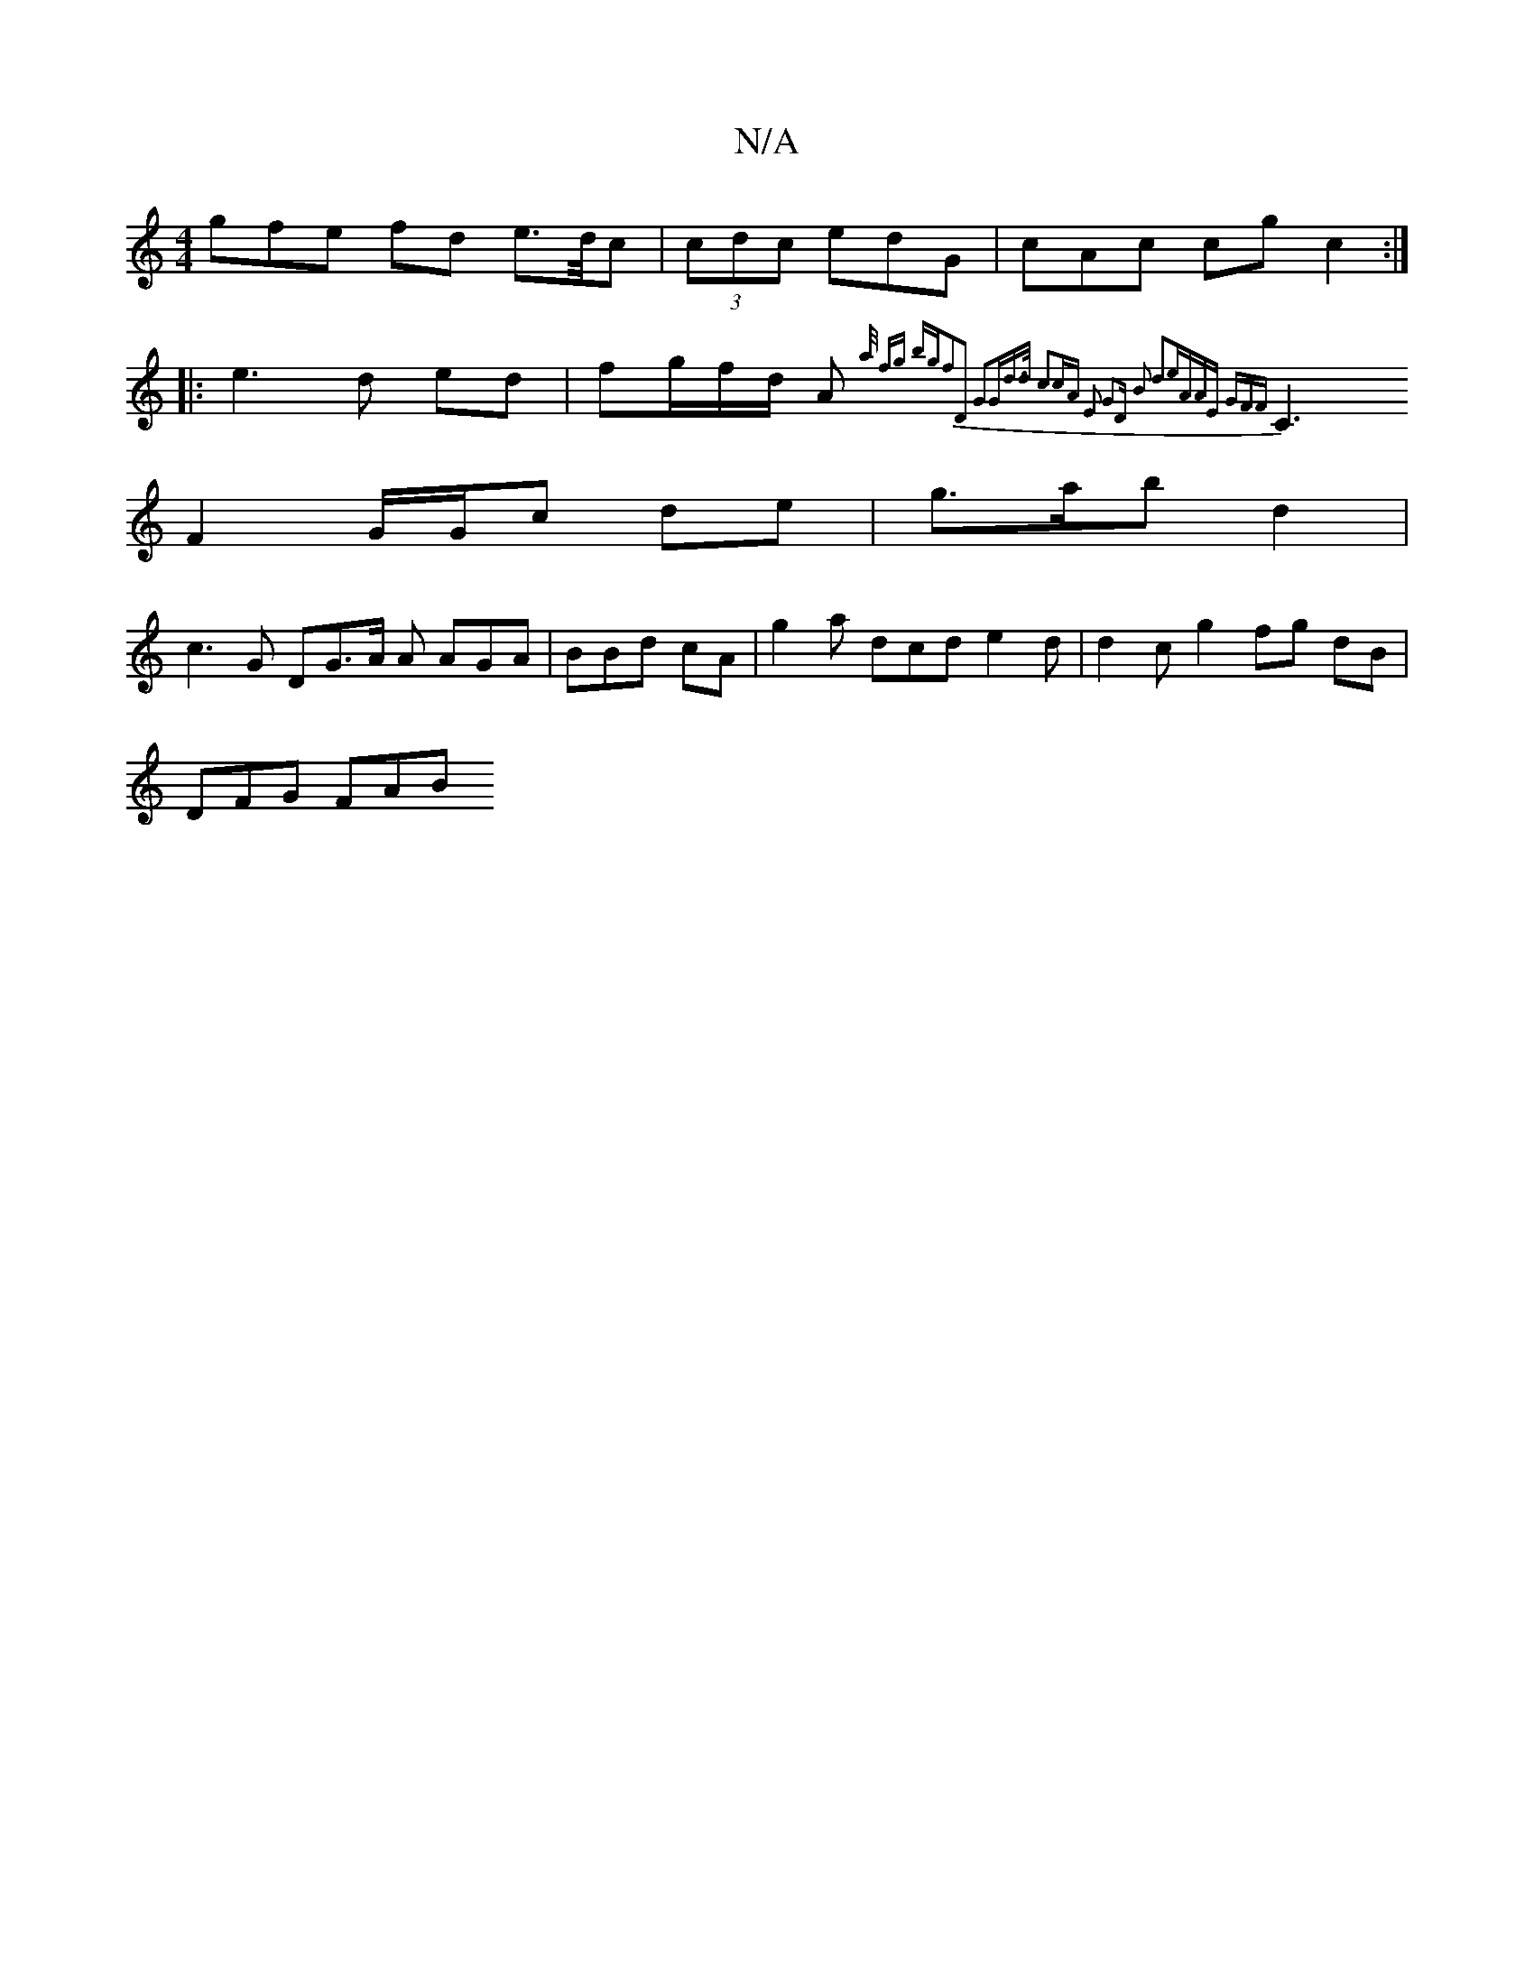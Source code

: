 X:1
T:N/A
M:4/4
R:N/A
K:Cmajor
gfe fd e>/d/c|(3cdc edG|cAc cg c2 :|
|:e3d ed|fg/f/d/ A{a/)] fg bg ^2 f2|D2 G2Gd>d c2cA E2 G2|"D" B2 d2e|AAE GFF||
C3 F2 G/G/c de | g>ab d2 |
c3G DG>A A AGA|BBd cA|g2a dcd e2d|d2c g2 fg dB|
/2 DFG FAB